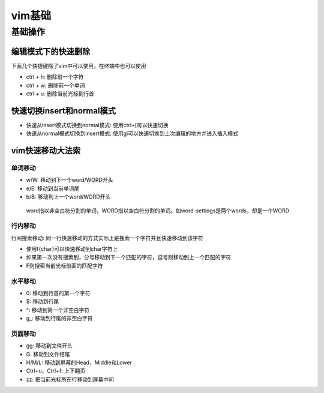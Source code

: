 vim基础
=======

基础操作
--------

编辑模式下的快速删除
~~~~~~~~~~~~~~~~~~~~

下面几个快捷键除了vim中可以使用，在终端中也可以使用

-  ctrl + h: 删除前一个字符
-  ctrl + w: 删除前一个单词
-  ctrl + u: 删除当前光标到行首

快速切换insert和normal模式
~~~~~~~~~~~~~~~~~~~~~~~~~~

-  快速从insert模式切换到normal模式: 使用ctrl+[可以快速切换
-  快速从normal模式切换到insert模式:
   使用gi可以快速切换到上次编辑的地方并进入插入模式

vim快速移动大法索
~~~~~~~~~~~~~~~~~

单词移动
^^^^^^^^

-  w/W: 移动到下一个word/WORD开头
-  e/E: 移动到当前单词尾
-  b/B: 移动到上一个word/WORD开头

..

   word指以非空白符分割的单词，WORD指以空白符分割的单词。如word-settings是两个words，却是一个WORD

行内移动
^^^^^^^^

行间搜索移动:
同一行快速移动的方式实际上是搜索一个字符并且快速移动到该字符

-  使用f{char}可以快速移动到char字符上
-  如果第一次没有搜索到，分号移动到下一个匹配的字符，逗号则移动到上一个匹配的字符
-  F则搜索当前光标前面的匹配字符

水平移动
^^^^^^^^

-  0: 移动到行首的第一个字符
-  $: 移动到行尾
-  ^: 移动到第一个非空白字符
-  g_: 移动到行尾的非空白字符

页面移动
^^^^^^^^

-  gg: 移动到文件开头
-  G: 移动到文件结尾
-  H/M/L: 移动到屏幕的Head，Middle和Lower
-  Ctrl+u，Ctrl+f: 上下翻页
-  zz: 把当前光标所在行移动到屏幕中间
